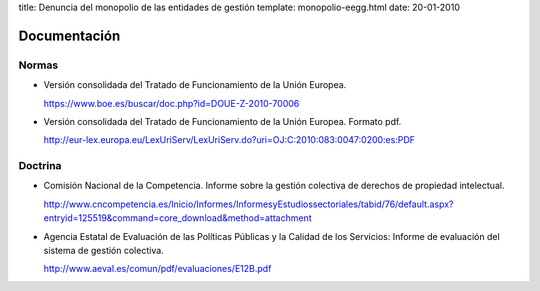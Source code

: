 title: Denuncia del monopolio de las entidades de gestión
template: monopolio-eegg.html
date: 20-01-2010

=============
Documentación
=============

Normas
======

* Versión consolidada del Tratado de Funcionamiento de la Unión
  Europea.

  https://www.boe.es/buscar/doc.php?id=DOUE-Z-2010-70006

* Versión consolidada del Tratado de Funcionamiento de la Unión
  Europea. Formato pdf. 

  http://eur-lex.europa.eu/LexUriServ/LexUriServ.do?uri=OJ:C:2010:083:0047:0200:es:PDF

Doctrina
========

* Comisión Nacional de la Competencia. Informe sobre la gestión
  colectiva de derechos de propiedad intelectual.

  http://www.cncompetencia.es/Inicio/Informes/InformesyEstudiossectoriales/tabid/76/default.aspx?entryid=125519&command=core_download&method=attachment

* Agencia Estatal de Evaluación de las Políticas Públicas y la Calidad
  de los Servicios: Informe de evaluación del sistema de gestión
  colectiva.

  http://www.aeval.es/comun/pdf/evaluaciones/E12B.pdf
